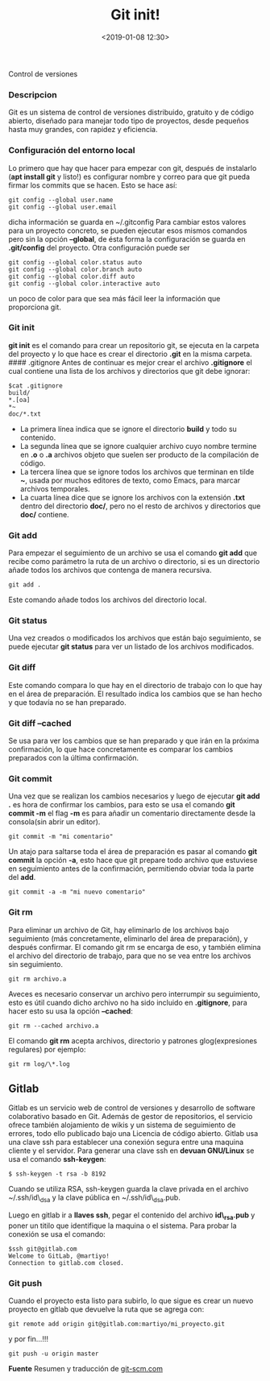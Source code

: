 #+title: Git init!
#+date: <2019-01-08 12:30>
#+description: 
#+filetags: git

Control de versiones

*** Descripcion
Git es un sistema de control de versiones distribuido, gratuito y de
código abierto, diseñado para manejar todo tipo de proyectos, desde
pequeños hasta muy grandes, con rapidez y eficiencia.

*** Configuración del entorno local
    :PROPERTIES:
    :CUSTOM_ID: configuración-del-entorno-local
    :END:

Lo primero que hay que hacer para empezar con git, después de instalarlo
(*apt install git* y listo!) es configurar nombre y correo para que git
pueda firmar los commits que se hacen. Esto se hace así:

#+BEGIN_SRC
    git config --global user.name
    git config --global user.email
#+END_SRC

dicha información se guarda en ~/.gitconfig Para cambiar estos valores
para un proyecto concreto, se pueden ejecutar esos mismos comandos pero
sin la opción *--global*, de ésta forma la configuración se guarda en
*.git/config* del proyecto. Otra configuración puede ser

#+BEGIN_SRC
    git config --global color.status auto
    git config --global color.branch auto
    git config --global color.diff auto
    git config --global color.interactive auto
#+END_SRC

un poco de color para que sea más fácil leer la información que
proporciona git.

*** Git init
    :PROPERTIES:
    :CUSTOM_ID: git-init
    :END:

*git init* es el comando para crear un repositorio git, se ejecuta en la
carpeta del proyecto y lo que hace es crear el directorio *.git* en la
misma carpeta. #### .gitignore Antes de continuar es mejor crear el
archivo *.gitignore* el cual contiene una lista de los archivos y
directorios que git debe ignorar:

#+BEGIN_SRC 
    $cat .gitignore
    build/
    *.[oa]
    *~
    doc/*.txt
#+END_SRC

- La primera línea indica que se ignore el directorio *build* y todo su
  contenido.
- La segunda línea que se ignore cualquier archivo cuyo nombre termine
  en *.o* o *.a* archivos objeto que suelen ser producto de la
  compilación de código.
- La tercera línea que se ignore todos los archivos que terminan en
  tilde *~*, usada por muchos editores de texto, como Emacs, para marcar
  archivos temporales.
- La cuarta línea dice que se ignore los archivos con la extensión
  *.txt* dentro del directorio *doc/*, pero no el resto de archivos y
  directorios que *doc/* contiene.

*** Git add
    :PROPERTIES:
    :CUSTOM_ID: git-add
    :END:

Para empezar el seguimiento de un archivo se usa el comando *git add*
que recibe como parámetro la ruta de un archivo o directorio, si es un
directorio añade todos los archivos que contenga de manera recursiva.

#+BEGIN_SRC
    git add .
#+END_SRC

Este comando añade todos los archivos del directorio local.

*** Git status
     :PROPERTIES:
     :CUSTOM_ID: git-status
     :END:

Una vez creados o modificados los archivos que están bajo seguimiento,
se puede ejecutar *git status* para ver un listado de los archivos
modificados.

*** Git diff
     :PROPERTIES:
     :CUSTOM_ID: git-diff
     :END:

Este comando compara lo que hay en el directorio de trabajo con lo que
hay en el área de preparación. El resultado indica los cambios que se
han hecho y que todavía no se han preparado.

*** Git diff --cached
     :PROPERTIES:
     :CUSTOM_ID: git-diff-cached
     :END:

Se usa para ver los cambios que se han preparado y que irán en la
próxima confirmación, lo que hace concretamente es comparar los cambios
preparados con la última confirmación.

*** Git commit
    :PROPERTIES:
    :CUSTOM_ID: git-commit
    :END:

Una vez que se realizan los cambios necesarios y luego de ejecutar *git
add .* es hora de confirmar los cambios, para esto se usa el comando
*git commit -m* el flag *-m* es para añadir un comentario directamente
desde la consola(sin abrir un editor).

#+BEGIN_SRC
    git commit -m "mi comentario"
#+END_SRC

Un atajo para saltarse toda el área de preparación es pasar al comando
*git commit* la opción *-a*, esto hace que git prepare todo archivo que
estuviese en seguimiento antes de la confirmación, permitiendo obviar
toda la parte del *add*.

#+BEGIN_SRC
    git commit -a -m "mi nuevo comentario"
#+END_SRC

*** Git rm
    :PROPERTIES:
    :CUSTOM_ID: git-rm
    :END:

Para eliminar un archivo de Git, hay eliminarlo de los archivos bajo
seguimiento (más concretamente, eliminarlo del área de preparación), y
después confirmar. El comando git rm se encarga de eso, y también
elimina el archivo del directorio de trabajo, para que no se vea entre
los archivos sin seguimiento.

#+BEGIN_SRC
    git rm archivo.a
#+END_SRC

Aveces es necesario conservar un archivo pero interrumpir su
seguimiento, esto es útil cuando dicho archivo no ha sido incluido en
*.gitignore*, para hacer esto su usa la opción *--cached*:

#+BEGIN_SRC
    git rm --cached archivo.a
#+END_SRC

El comando *git rm* acepta archivos, directorio y patrones
glog(expresiones regulares) por ejemplo:

#+BEGIN_SRC
    git rm log/\*.log
#+END_SRC


** Gitlab
   :PROPERTIES:
   :CUSTOM_ID: gitlab
   :END:

Gitlab es un servicio web de control de versiones y desarrollo de
software colaborativo basado en Git. Además de gestor de repositorios,
el servicio ofrece también alojamiento de wikis y un sistema de
seguimiento de errores, todo ello publicado bajo una Licencia de código
abierto. Gitlab usa una clave ssh para establecer una conexión segura
entre una maquina cliente y el servidor. Para generar una clave ssh en
*devuan GNU/Linux* se usa el comando *ssh-keygen*:

#+BEGIN_SRC
    $ ssh-keygen -t rsa -b 8192
#+END_SRC

Cuando se utiliza RSA, ssh-keygen guarda la clave privada en el archivo
~/.ssh/id\_dsa y la clave pública en ~/.ssh/id\_dsa.pub.

Luego en gitlab ir a *llaves ssh*, pegar el contenido del archivo
*id\_rsa.pub* y poner un titilo que identifique la maquina o el sistema.
Para probar la conexión se usa el comando:

#+BEGIN_SRC
    $ssh git@gitlab.com
    Welcome to GitLab, @martiyo!
    Connection to gitlab.com closed.
#+END_SRC

*** Git push
    :PROPERTIES:
    :CUSTOM_ID: git-push
    :END:

Cuando el proyecto esta listo para subirlo, lo que sigue es crear un
nuevo proyecto en gitlab que devuelve la ruta que se agrega con:

#+BEGIN_SRC
    git remote add origin git@gitlab.com:martiyo/mi_proyecto.git
#+END_SRC

y por fin...!!!

#+BEGIN_SRC
    git push -u origin master
#+END_SRC

*Fuente*
Resumen y traducción de [[https://git-scm.com/book/es/v1/Fundamentos-de-Git-Obteniendo-un-repositorio-Git][git-scm.com]]
